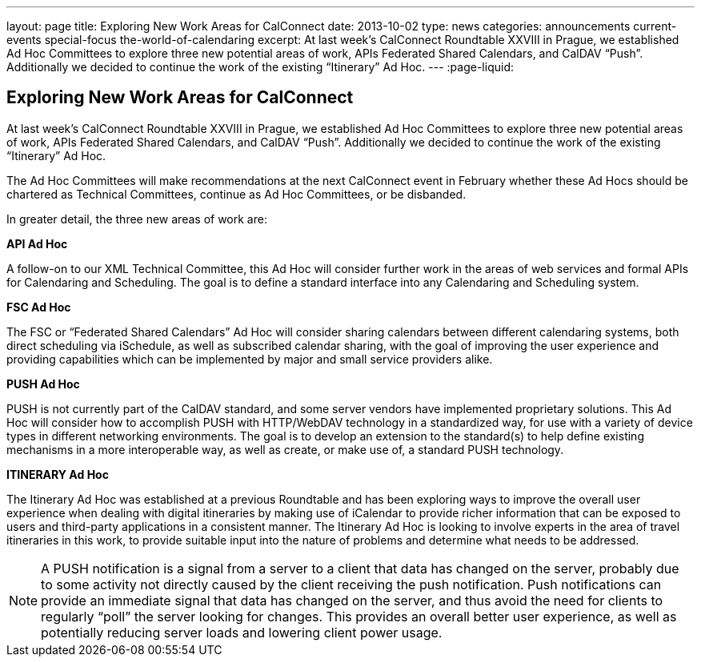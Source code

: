 ---
layout: page
title: Exploring New Work Areas for CalConnect
date: 2013-10-02
type: news
categories: announcements current-events special-focus the-world-of-calendaring
excerpt: At last week's CalConnect Roundtable XXVIII in Prague, we established Ad Hoc Committees to explore three new potential areas of work, APIs Federated Shared Calendars, and CalDAV “Push”. Additionally we decided to continue the work of the existing “Itinerary” Ad Hoc.
---
:page-liquid:

== Exploring New Work Areas for CalConnect

At last week's CalConnect Roundtable XXVIII in Prague, we established Ad Hoc Committees to explore three new potential areas of work, APIs Federated Shared Calendars, and CalDAV "`Push`". Additionally we decided to continue the work of the existing "`Itinerary`" Ad Hoc.

The Ad Hoc Committees will make recommendations at the next CalConnect event in February whether these Ad Hocs should be chartered as Technical Committees, continue as Ad Hoc Committees, or be disbanded.

In greater detail, the three new areas of work are:

*API Ad Hoc*

A follow-on to our XML Technical Committee, this Ad Hoc will consider further work in the areas of web services and formal APIs for Calendaring and Scheduling. The goal is to define a standard interface into any Calendaring and Scheduling system.

*FSC Ad Hoc*

The FSC or "`Federated Shared Calendars`" Ad Hoc will consider sharing calendars between different calendaring systems, both direct scheduling via iSchedule, as well as subscribed calendar sharing, with the goal of improving the user experience and providing capabilities which can be implemented by major and small service providers alike.

*PUSH Ad Hoc*

PUSH is not currently part of the CalDAV standard, and some server vendors have implemented proprietary solutions. This Ad Hoc will consider how to accomplish PUSH with HTTP/WebDAV technology in a standardized way, for use with a variety of device types in different networking environments. The goal is to develop an extension to the standard(s) to help define existing mechanisms in a more interoperable way, as well as create, or make use of, a standard PUSH technology.

*ITINERARY Ad Hoc*

The Itinerary Ad Hoc was established at a previous Roundtable and has been exploring ways to improve the overall user experience when dealing with digital itineraries by making use of iCalendar to provide richer information that can be exposed to users and third-party applications in a consistent manner. The Itinerary Ad Hoc is looking to involve experts in the area of travel itineraries in this work, to provide suitable input into the nature of problems and determine what needs to be addressed.


NOTE: A PUSH notification is a signal from a server to a client that data has changed on the server, probably due to some activity not directly caused by the client receiving the push notification. Push notifications can provide an immediate signal that data has changed on the server, and thus avoid the need for clients to regularly "`poll`" the server looking for changes. This provides an overall better user experience, as well as potentially reducing server loads and lowering client power usage.
